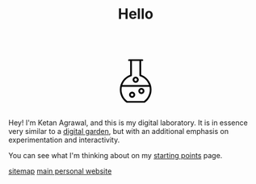 #+TITLE: Hello
#+STARTUP: hideblocks

#+BEGIN_EXPORT html
<script src="https://d3js.org/d3.v4.min.js"></script>
<div style="display: flex; align-items: center; justify-content: center;">
  <svg xmlns="http://www.w3.org/2000/svg" xmlns:xlink="http://www.w3.org/1999/xlink" version="1.1" width="120" height="120" viewBox="0 0 60 60" style="enable-background:new 0 0 60 60;" xml:space="preserve">
    <path d="M20.93573,51.3814087c0.1455688,0.1035156,0.3197632,0.1590576,0.4981689,0.1590576h17.1322021  c0.1784058,0,0.3526001-0.055542,0.4981689-0.1590576c4.1549072-2.9466553,6.635437-7.7335205,6.635437-12.8048096  c0-1.3933105-0.1919556-2.7485962-0.5368042-4.0472412c-0.0002441-0.0005493-0.0002441-0.0012207-0.0004883-0.0018311  c-1.2911987-4.8599243-4.854187-8.8768311-9.7129517-10.6707764V10.1827393h1.1376343  c0.4762573,0,0.8616333-0.385376,0.8616333-0.8615723c0-0.4762573-0.385376-0.8616333-0.8616333-0.8616333h-1.9992065h-9.1749268  h-2.000061c-0.4762573,0-0.8616333,0.385376-0.8616333,0.8616333c0,0.4761963,0.385376,0.8615723,0.8616333,0.8615723h1.1384277  v13.6740112C18.3937988,26.130249,14.300293,31.9680786,14.300293,38.5765991  C14.300293,43.6478882,16.7808228,48.4347534,20.93573,51.3814087z M38.2867432,49.8171997H21.7132568  c-3.5684814-2.6353149-5.6897583-6.8163452-5.6897583-11.2406006c0-0.9741821,0.1102295-1.9262695,0.3019409-2.8515625h27.3491821  c0.1916504,0.925293,0.3018799,1.8773804,0.3018799,2.8515625C43.9765015,43.0008545,41.8552246,47.1818848,38.2867432,49.8171997z   M25.6796875,25.2888794c0.354248-0.1152954,0.5949097-0.4459839,0.5949097-0.8195801V10.1827393h7.4516602v14.2865601  c0,0.3735962,0.2406616,0.7042847,0.5948486,0.8195801c4.2603149,1.3847046,7.4829102,4.6565552,8.8838501,8.7128906h-26.40979  C18.1964111,29.9454346,21.4194336,26.673584,25.6796875,25.2888794z"/>
    <path class="bubble" d="M35.6640625,36.8929443c-1.6626587,0-3.015686,1.3530273-3.015686,3.015625  c0,1.6626587,1.3530273,3.015686,3.015686,3.015686s3.015625-1.3530273,3.015625-3.015686  C38.6796875,38.2459717,37.3267212,36.8929443,35.6640625,36.8929443z M35.6640625,41.2010498  c-0.7127075,0-1.2924194-0.5797729-1.2924194-1.2924805c0-0.7126465,0.5797119-1.2924194,1.2924194-1.2924194  c0.7126465,0,1.2924194,0.5797729,1.2924194,1.2924194C36.9564819,40.6212769,36.376709,41.2010498,35.6640625,41.2010498z"/>
    <path class="bubble" d="M30.0004272,31.7232056c1.6626587,0,3.015686-1.3529663,3.015686-3.015625s-1.3530273-3.015686-3.015686-3.015686  s-3.015686,1.3530273-3.015686,3.015686S28.3377686,31.7232056,30.0004272,31.7232056z M30.0004272,27.4151001  c0.7127075,0,1.2924194,0.5797729,1.2924194,1.2924805C31.2928467,29.4202271,30.7131348,30,30.0004272,30  s-1.2924194-0.5797729-1.2924194-1.2924194C28.7080078,27.994873,29.2877197,27.4151001,30.0004272,27.4151001z"/>
    <path class="bubble" d="M26.4849243,40.6103516c-1.6625977,0-3.015625,1.3530273-3.015625,3.015686  c0,1.6625977,1.3530273,3.015625,3.015625,3.015625c1.6626587,0,3.015686-1.3530273,3.015686-3.015625  C29.5006104,41.9633789,28.147583,40.6103516,26.4849243,40.6103516z M26.4849243,44.918457  c-0.7126465,0-1.2924194-0.5797729-1.2924194-1.2924194c0-0.7127075,0.5797729-1.2924805,1.2924194-1.2924805  c0.7127075,0,1.2924805,0.5797729,1.2924805,1.2924805C27.7774048,44.3386841,27.1976318,44.918457,26.4849243,44.918457z"/>
  </svg>
</div>
<script>
  var bubbles = d3.selectAll(".bubble");
  function repeat() {
    bubbles.each(function(d, i) {
         d3.select(this)
           .transition()
           .duration(3000)
           .style("fill",d3.rgb( Math.random()*255,Math.random()*255,Math.random()*255 ))
           .on("end", repeat);  // when the transition finishes start again
    });
  }
  repeat();
</script>
#+END_EXPORT

Hey! I'm Ketan Agrawal, and this is my digital laboratory. It is in essence very similar to a [[https://maggieappleton.com/garden-history/][digital garden]], but with an additional emphasis on experimentation and interactivity.

You can see what I'm thinking about on my [[file:starting_points.org][starting points]] page.

[[file:sitemap.org][sitemap]]
[[https://ketan.me/][main personal website]]
